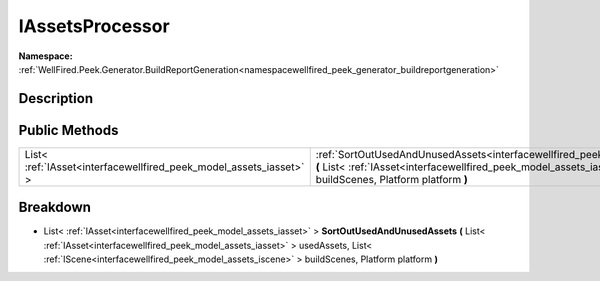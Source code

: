 .. _interfacewellfired_peek_generator_buildreportgeneration_utils_iassetsprocessor:

IAssetsProcessor
=================

**Namespace:** :ref:`WellFired.Peek.Generator.BuildReportGeneration<namespacewellfired_peek_generator_buildreportgeneration>`

Description
------------



Public Methods
---------------

+---------------------------------------------------------------------+----------------------------------------------------------------------------------------------------------------------------------------------------------------------------------------------------------------------------------------------------------------------------------------------------------------------------------------------------+
|List< :ref:`IAsset<interfacewellfired_peek_model_assets_iasset>` >   |:ref:`SortOutUsedAndUnusedAssets<interfacewellfired_peek_generator_buildreportgeneration_utils_iassetsprocessor_1ae83efcd0045ed1e353c5279d6f3aa6e7>` **(** List< :ref:`IAsset<interfacewellfired_peek_model_assets_iasset>` > usedAssets, List< :ref:`IScene<interfacewellfired_peek_model_assets_iscene>` > buildScenes, Platform platform **)**   |
+---------------------------------------------------------------------+----------------------------------------------------------------------------------------------------------------------------------------------------------------------------------------------------------------------------------------------------------------------------------------------------------------------------------------------------+

Breakdown
----------

.. _interfacewellfired_peek_generator_buildreportgeneration_utils_iassetsprocessor_1ae83efcd0045ed1e353c5279d6f3aa6e7:

- List< :ref:`IAsset<interfacewellfired_peek_model_assets_iasset>` > **SortOutUsedAndUnusedAssets** **(** List< :ref:`IAsset<interfacewellfired_peek_model_assets_iasset>` > usedAssets, List< :ref:`IScene<interfacewellfired_peek_model_assets_iscene>` > buildScenes, Platform platform **)**


